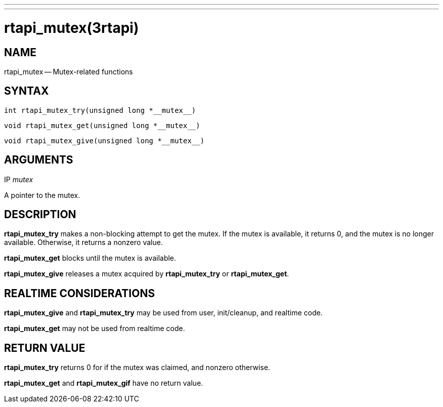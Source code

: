 ---
---
:skip-front-matter:

= rtapi_mutex(3rtapi)
:manmanual: HAL Components
:mansource: ../man/man3/rtapi_mutex.3rtapi.asciidoc
:man version :


== NAME

rtapi_mutex -- Mutex-related functions



== SYNTAX
 int rtapi_mutex_try(unsigned long *__mutex__)

 void rtapi_mutex_get(unsigned long *__mutex__)

 void rtapi_mutex_give(unsigned long *__mutex__)



== ARGUMENTS
.IP __mutex__
A pointer to the mutex.



== DESCRIPTION
**rtapi_mutex_try** makes a non-blocking attempt to get the mutex.
If the mutex is available, it returns 0, and the mutex is no longer available.
Otherwise, it returns a nonzero value.

**rtapi_mutex_get** blocks until the mutex is available.

**rtapi_mutex_give** releases a mutex acquired by **rtapi_mutex_try** or
**rtapi_mutex_get**.



== REALTIME CONSIDERATIONS
**rtapi_mutex_give** and **rtapi_mutex_try** may be used from user,
init/cleanup, and realtime code.

**rtapi_mutex_get** may not be used from realtime code.



== RETURN VALUE
**rtapi_mutex_try** returns 0 for if the mutex was claimed, and nonzero
otherwise.

**rtapi_mutex_get** and **rtapi_mutex_gif** have no return value.
